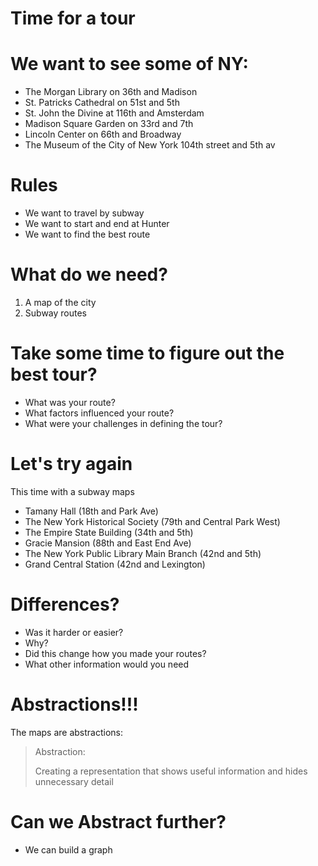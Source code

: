 #+REVEAL_ROOT: ../reveal-root
#+REVEAL_THEME: serif
#+OPTIONS: toc:nil num:nil date:nil email:t  reveal_title_slide:nil

* Time for a tour
* We want to see some of NY:
- The Morgan Library on 36th and Madison
- St. Patricks Cathedral on 51st and 5th
- St. John the Divine at 116th and Amsterdam
- Madison Square Garden on 33rd and 7th 
- Lincoln Center on 66th and Broadway
- The Museum of the City of New York  104th street and 5th av

* Rules
- We want to travel by subway
- We want to start and end at Hunter
- We want to find the best route

* What do we need?
#+ATTR_REVEAL: :frag (reveal reveal)
1. A map of the city
2. Subway routes

* Take some time to figure out the best tour?
#+ATTR_REVEAL: :frag (t t t)
- What was your route?
- What factors influenced your route?
- What were your challenges in defining the tour?

* Let's try again
This time with a subway maps

- Tamany Hall (18th and Park Ave)
- The New York Historical Society (79th and Central Park West)
- The Empire State Building (34th and 5th)
- Gracie Mansion (88th and East End Ave)
- The New York Public Library Main Branch (42nd and 5th)
- Grand Central Station (42nd and Lexington)

* Differences?
#+ATTR_REVEAL: :frag (t t t t)
- Was it harder or easier?
- Why?
- Did this change how you made your routes?
- What other information would you need 
* Abstractions!!!

The maps are abstractions:

#+BEGIN_QUOTE
Abstraction: 

Creating a representation that shows useful information
and hides unnecessary detail
#+END_QUOTE

* Can we Abstract further?
#+ATTR_REVEAL: :frag(t)
- We can build a graph
